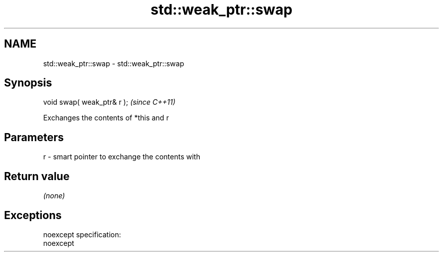 .TH std::weak_ptr::swap 3 "Nov 25 2015" "2.0 | http://cppreference.com" "C++ Standard Libary"
.SH NAME
std::weak_ptr::swap \- std::weak_ptr::swap

.SH Synopsis
   void swap( weak_ptr& r );  \fI(since C++11)\fP

   Exchanges the contents of *this and r

.SH Parameters

   r - smart pointer to exchange the contents with

.SH Return value

   \fI(none)\fP

.SH Exceptions

   noexcept specification:  
   noexcept
     
